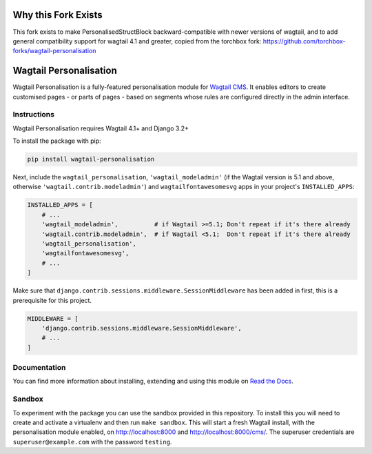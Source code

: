 .. start-no-pypi

.. image:: https://readthedocs.org/projects/wagtail-personalisation/badge/?version=latest
     :target: http://wagtail-personalisation.readthedocs.io/en/latest/?badge=latest

.. image:: https://travis-ci.org/wagtail/wagtail-personalisation.svg?branch=master
    :target: https://travis-ci.org/wagtail/wagtail-personalisation

.. image:: http://codecov.io/github/wagtail/wagtail-personalisation/coverage.svg?branch=master
    :target: http://codecov.io/github/wagtail/wagtail-personalisation?branch=master

.. image:: https://img.shields.io/pypi/v/wagtail-personalisation.svg
    :target: https://pypi.python.org/pypi/wagtail-personalisation/

.. end-no-pypi

.. image:: logo.png
   :height: 261
   :width: 300
   :scale: 50
   :alt: Wagxperience
   :align: center

Why this Fork Exists
====================

This fork exists to make PersonalisedStructBlock backward-compatible with newer versions of wagtail,
and to add general compatibility support for wagtail 4.1 and greater,
copied from the torchbox fork: https://github.com/torchbox-forks/wagtail-personalisation

Wagtail Personalisation
=======================

Wagtail Personalisation is a fully-featured personalisation module for
`Wagtail CMS`_. It enables editors to create customised pages
- or parts of pages - based on segments whose rules are configured directly
in the admin interface.

.. _Wagtail CMS: http://wagtail.io/


.. image:: screenshot.png


Instructions
------------
Wagtail Personalisation requires Wagtail 4.1+ and Django 3.2+

To install the package with pip:

.. code-block:: console

    pip install wagtail-personalisation

Next, include the ``wagtail_personalisation``, ``'wagtail_modeladmin'``
(if the Wagtail version is 5.1 and above, otherwise ``'wagtail.contrib.modeladmin'``)
and ``wagtailfontawesomesvg`` apps in your project's ``INSTALLED_APPS``:

.. code-block:: python

    INSTALLED_APPS = [
        # ...
        'wagtail_modeladmin',          # if Wagtail >=5.1; Don't repeat if it's there already
        'wagtail.contrib.modeladmin',  # if Wagtail <5.1;  Don't repeat if it's there already
        'wagtail_personalisation',
        'wagtailfontawesomesvg',
        # ...
    ]

Make sure that ``django.contrib.sessions.middleware.SessionMiddleware`` has
been added in first, this is a prerequisite for this project.

.. code-block:: python

    MIDDLEWARE = [
        'django.contrib.sessions.middleware.SessionMiddleware',
        # ...
    ]


Documentation
-------------

You can find more information about installing, extending and using this module
on `Read the Docs`_.

.. _Read the Docs: http://wagtail-personalisation.readthedocs.io


Sandbox
-------

To experiment with the package you can use the sandbox provided in
this repository. To install this you will need to create and activate a
virtualenv and then run ``make sandbox``. This will start a fresh Wagtail
install, with the personalisation module enabled, on http://localhost:8000
and http://localhost:8000/cms/. The superuser credentials are
``superuser@example.com`` with the password ``testing``.
